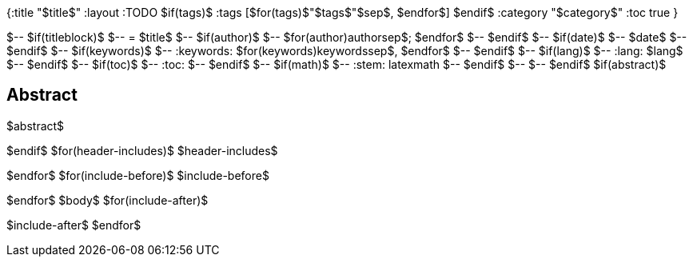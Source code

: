 {:title "$title$"
 :layout :TODO
$if(tags)$
 :tags [$for(tags)$"$tags$"$sep$, $endfor$]
$endif$
 :category "$category$"
 :toc true
}

$-- $if(titleblock)$
$-- = $title$
$-- $if(author)$
$-- $for(author)$$author$$sep$; $endfor$
$-- $endif$
$-- $if(date)$
$-- $date$
$-- $endif$
$-- $if(keywords)$
$-- :keywords: $for(keywords)$$keywords$$sep$, $endfor$
$-- $endif$
$-- $if(lang)$
$-- :lang: $lang$
$-- $endif$
$-- $if(toc)$
$-- :toc:
$-- $endif$
$-- $if(math)$
$-- :stem: latexmath
$-- $endif$
$-- 
$-- $endif$
$if(abstract)$
[abstract]
== Abstract
$abstract$

$endif$
$for(header-includes)$
$header-includes$

$endfor$
$for(include-before)$
$include-before$

$endfor$
$body$
$for(include-after)$

$include-after$
$endfor$
